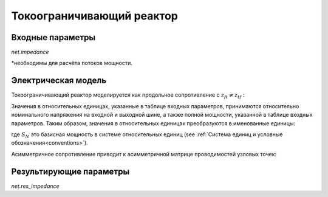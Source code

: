﻿==========================
Токоограничивающий реактор
==========================

.. seealso::
    :ref:`Система единиц и условные обозначения <conventions>`

Входные параметры
=====================

*net.impedance*

.. tabularcolumns:: |p{0.10\linewidth}|p{0.10\linewidth}|p{0.15\linewidth}|p{0.4\linewidth}|
.. csv-table:: 
   :file: impedance_par.csv
   :delim: ;
   :widths: 10, 10, 15, 40

\*необходимы для расчёта потоков мощности.

.. _impedance_model:

Электрическая модель
====================

Токоограничивающий реактор моделируется как продольное сопротивление с :math:`\underline{z}_{ft} \neq \underline{z}_{tf}` :

.. image:: impedance.png
	:width: 25em
	:alt: alternate Text
	:align: center

Значения в относительных единицах, указанные в таблице входных параметров, принимаются относительно номинального напряжения на входной и выходной шине, а также полной мощности, указанной в таблице входных параметров.
Таким образом, значения в относительных единицах преобразуются в именованные единицы:

.. math::
   :nowrap:

   \begin{align*}
    \underline{z}_{ft} &= (rft\_pu + j \cdot xft\_pu) \cdot \frac{S_{N}}{sn\_mva} \\
    \underline{z}_{tf} &= (rft\_pu + j \cdot xtf\_pu) \cdot \frac{S_{N}}{sn\_mva} \\
    \end{align*}

где :math:`S_{N}` это базисная мощность в системе относительных единиц (see :ref:`Система единиц и условные обозначения<conventions>`). 

Асимметричное сопротивление приводит к асимметричной матрице проводимостей узловых точек:

.. math::
   :nowrap:
   
    \begin{bmatrix} Y_{00} & \dots & \dots  & Y_{nn} \\
    \vdots & \ddots & \underline{y}_{ft} & \vdots \\
    \vdots &  \underline{y}_{tf} & \ddots & \vdots \\
    \underline{Y}_{n0} & \dots & \dots & \underline{y}_{nn}\\
    \end{bmatrix}


Результирующие параметры
==========================
*net.res_impedance*

.. tabularcolumns:: |p{0.10\linewidth}|p{0.1\linewidth}|p{0.55\linewidth}|
.. csv-table:: 
   :file: impedance_res.csv
   :delim: ;
   :widths: 10, 10, 55

.. math::
   :nowrap:
   
   \begin{align*}
    i\_from\_ka &= i_{from}\\
    i\_to\_ka &= i_{to}\\
    p\_from\_mw &= Re(\underline{v}_{from} \cdot \underline{i}^*_{from}) \\    
    q\_from\_mvar &= Im(\underline{v}_{from} \cdot \underline{i}^*_{from}) \\
    p\_to\_mw &= Re(\underline{v}_{to} \cdot \underline{i}^*_{to}) \\
    q\_to\_mvar &= Im(\underline{v}_{to} \cdot \underline{i}^*_{to}) \\
	pl\_mw &= p\_from\_mw + p\_to\_mw \\
	ql\_mvar &= q\_from\_mvar + q\_to\_mvar \\
    \end{align*}